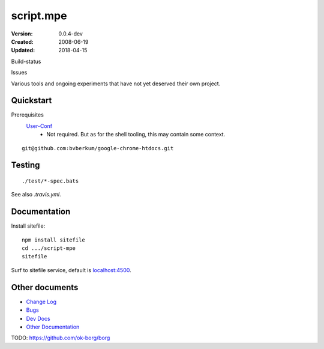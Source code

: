 script.mpe
==========
:Version: 0.0.4-dev
:Created: 2008-06-19
:Updated: 2018-04-15


Build-status
    .. BUG: cannot add ?branch= without Du/rSt2html breaking
    .. image:: https://secure.travis-ci.org/dotmpe/script-mpe.svg
      :width: 89
      :target: https://travis-ci.org/dotmpe/script-mpe
      :alt: Build

Issues
    .. image:: https://img.shields.io/github/issues/dotmpe/script-mpe.svg
      :target: http://githubstats.com/dotmpe/script-mpe/issues
      :alt: GitHub issues


Various tools and ongoing experiments that have not yet deserved their own
project.



Quickstart
-----------
Prerequisites
  User-Conf_
    - Not required. But as for the shell tooling, this may contain
      some context.

::

  git@github.com:bvberkum/google-chrome-htdocs.git


.. _user-conf: https://github.com/bvberkum/user-conf



Testing
--------
::

       ./test/*-spec.bats

See also `.travis.yml`.


Documentation
-------------
Install sitefile::

  npm install sitefile
  cd .../script-mpe
  sitefile

Surf to sitefile service, default is `localhost:4500`__.

.. __: http://localhost:4500


Other documents
---------------
- `Change Log <ChangeLog.rst>`_
- `Bugs <Bugs.rst>`_
- `Dev Docs <doc/dev.rst>`_
- `Other Documentation <doc/>`_


TODO: https://github.com/ok-borg/borg


.. _dispatch: https://github.com/Mosai/workshop/blob/master/doc/dispatch.md

